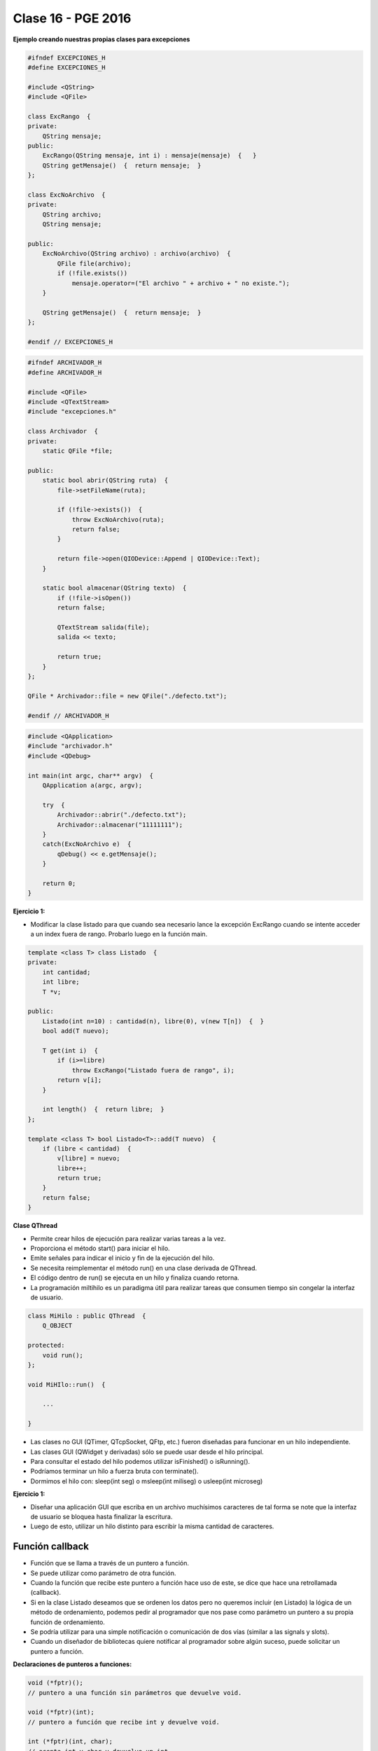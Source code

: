 .. -*- coding: utf-8 -*-

.. _rcs_subversion:

Clase 16 - PGE 2016
===================

**Ejemplo creando nuestras propias clases para excepciones**

.. code-block:: c++

	#ifndef EXCEPCIONES_H
	#define EXCEPCIONES_H

	#include <QString>
	#include <QFile>

	class ExcRango  {
	private:
	    QString mensaje;
	public:
	    ExcRango(QString mensaje, int i) : mensaje(mensaje)  {   }
	    QString getMensaje()  {  return mensaje;  }
	};

	class ExcNoArchivo  {
	private:
	    QString archivo;
	    QString mensaje;

	public:
	    ExcNoArchivo(QString archivo) : archivo(archivo)  {
	        QFile file(archivo);
	        if (!file.exists())
	            mensaje.operator=("El archivo " + archivo + " no existe.");
	    }

	    QString getMensaje()  {  return mensaje;  }
	};

	#endif // EXCEPCIONES_H


.. code-block:: c++

	#ifndef ARCHIVADOR_H
	#define ARCHIVADOR_H

	#include <QFile>
	#include <QTextStream>
	#include "excepciones.h"

	class Archivador  {
	private:
	    static QFile *file;

	public:
	    static bool abrir(QString ruta)  {
	        file->setFileName(ruta);

	        if (!file->exists())  {
	            throw ExcNoArchivo(ruta);
	            return false;
	        }

	        return file->open(QIODevice::Append | QIODevice::Text);
	    } 

	    static bool almacenar(QString texto)  {
	        if (!file->isOpen())
	        return false;

	        QTextStream salida(file);
	        salida << texto;
 
	        return true;
	    }
	};

	QFile * Archivador::file = new QFile("./defecto.txt");

	#endif // ARCHIVADOR_H

.. code-block:: c++

	#include <QApplication>
	#include "archivador.h"
	#include <QDebug>

	int main(int argc, char** argv)  {
	    QApplication a(argc, argv);

	    try  {
	        Archivador::abrir("./defecto.txt");
	        Archivador::almacenar("11111111");
	    }
	    catch(ExcNoArchivo e)  {
	        qDebug() << e.getMensaje();
	    }

	    return 0;
	}
	
**Ejercicio 1:**

- Modificar la clase listado para que cuando sea necesario lance la excepción ExcRango cuando se intente acceder a un index fuera de rango. Probarlo luego en la función main.

.. code-block:: c++

	template <class T> class Listado  {
	private:
	    int cantidad;
	    int libre;
	    T *v;

	public:
	    Listado(int n=10) : cantidad(n), libre(0), v(new T[n])  {  }
	    bool add(T nuevo);

	    T get(int i)  {
	        if (i>=libre)
	            throw ExcRango("Listado fuera de rango", i);
	        return v[i];
	    }

	    int length()  {  return libre;  }
	};

	template <class T> bool Listado<T>::add(T nuevo)  {
	    if (libre < cantidad)  {
	        v[libre] = nuevo;
	        libre++;
	        return true;
	    }
	    return false;
	}

**Clase QThread**

- Permite crear hilos de ejecución para realizar varias tareas a la vez. 
- Proporciona el método start() para iniciar el hilo.
- Emite señales para indicar el inicio y fin de la ejecución del hilo.
- Se necesita reimplementar el método run() en una clase derivada de QThread.
- El código dentro de run() se ejecuta en un hilo y finaliza cuando retorna.
- La programación miltihilo es un paradigma útil para realizar tareas que consumen tiempo sin congelar la interfaz de usuario.

.. code-block:: c++

	class MiHilo : public QThread  {
	    Q_OBJECT

	protected:
	    void run();
	};

	void MiHIlo::run()  {

	    ...

	}

	
- Las clases no GUI (QTimer, QTcpSocket, QFtp, etc.) fueron diseñadas para funcionar en un hilo independiente.
- Las clases GUI (QWidget y derivadas) sólo se puede usar desde el hilo principal.
- Para consultar el estado del hilo podemos utilizar isFinished() o isRunning().
- Podríamos terminar un hilo a fuerza bruta con terminate().
- Dormimos el hilo con: sleep(int seg) o msleep(int miliseg) o usleep(int microseg)
	
**Ejercicio 1:**

- Diseñar una aplicación GUI que escriba en un archivo muchísimos caracteres de tal forma se note que la interfaz de usuario se bloquea hasta finalizar la escritura.
- Luego de esto, utilizar un hilo distinto para escribir la misma cantidad de caracteres.

Función callback
^^^^^^^^^^^^^^^^

- Función que se llama a través de un puntero a función.
- Se puede utilizar como parámetro de otra función.
- Cuando la función que recibe este puntero a función hace uso de este, se dice que hace una retrollamada (callback).
- Si en la clase Listado deseamos que se ordenen los datos pero no queremos incluir (en Listado) la lógica de un método de ordenamiento, podemos pedir al programador que nos pase como parámetro un puntero a su propia función de ordenamiento.
- Se podría utilizar para una simple notificación o comunicación de dos vías (similar a las signals y slots).
- Cuando un diseñador de bibliotecas quiere notificar al programador sobre algún suceso, puede solicitar un puntero a función.

**Declaraciones de punteros a funciones:**

.. code-block:: c++

	void (*fptr)();  
	// puntero a una función sin parámetros que devuelve void.

	void (*fptr)(int);	
	// puntero a función que recibe int y devuelve void.

	int (*fptr)(int, char);		
	// acepta int y char y devuelve un int.

	int * (*fptr)();	
	// puntero a función, sin argumentos y devuelve puntero a int


**Declaraciones de punteros a funciones (o métodos) de clases:**

.. code-block:: c++

	void (C::*puntero) (int);  // puntero a método de la clase C

	int (C::*puntero) ();

- Antes de usar un puntero a función es necesario definirlo (asignarle un valor).
- El valor es la dirección de memoria donde inicia una función concreta.

.. code-block:: c++

	char funcion(int);  // Declara una función concreta

	char (*puntero_funcion) (int);  // Declara un puntero a función

	puntero_funcion = &funcion;  // Asigna al puntero la dirección de memoria de funcion(int)


**Luego de declarado y definido, podemos usarlo de dos formas:**

- Acceder (invocar), a la función que representa
- Usarlo como parámetro de otra función.

**Invocación**

.. code-block:: c++

	char funcion(int);  // Declara función concreta. Suponemos que está definida en otro lugar.

	char (*puntero_funcion)(int);  // Declaramos puntero a función

	puntero_funcion = &funcion;  // Asigna la dirección de memoria

	int i = 10;
	char c;

	c = (*puntero_funcion)(i);

**Ejemplo**

.. code-block:: c++

	#include <iostream>

	void funcion() {  std::cout << "Una funcion cualquiera" << std::endl; }
	void (*puntero_funcion)() = &funcion; 

	int main ()  {      
	    funcion();     
	    (*puntero_funcion)(); 
	    puntero_funcion();   

	    return 0;
	}

	// Salida:
	// Una funcion cualquiera
	// Una funcion cualquiera
	// Una funcion cualquiera

**Paso de funciones como argumento**

.. code-block:: c++

	void funcion(void (*puntero_funcion)() ) {  
	    // Código de este método

	    (*puntero_funcion)();  // Llama a la función apuntada
	}

**Ejercicio 1:** Definir la siguiente clase:

.. code-block:: c++

	class Ordenador  {
	public:
	    void burbuja(int * v, int n)  {  /* código */  }
	    void insercion(int * v, int n)  {  /* código */  }

	    void seleccion(int * v, int n)  {  /* código */  }
	};

- Esta clase tendrá distintos métodos de ordenamiento.
- Cada método ordena un array de n cantidad de enteros
- Definir la clase ListaDeEnteros
	- Herede de QVector
	- Que no sea un template
	- Que sólo mantenga elementos del tipo int
	- Definir un método:
	
.. code-block:: c++	
		
	void ordenar(Ordenador::*puntero_funcion)(int * v, int n))
	// Este método ordenará los elementos






